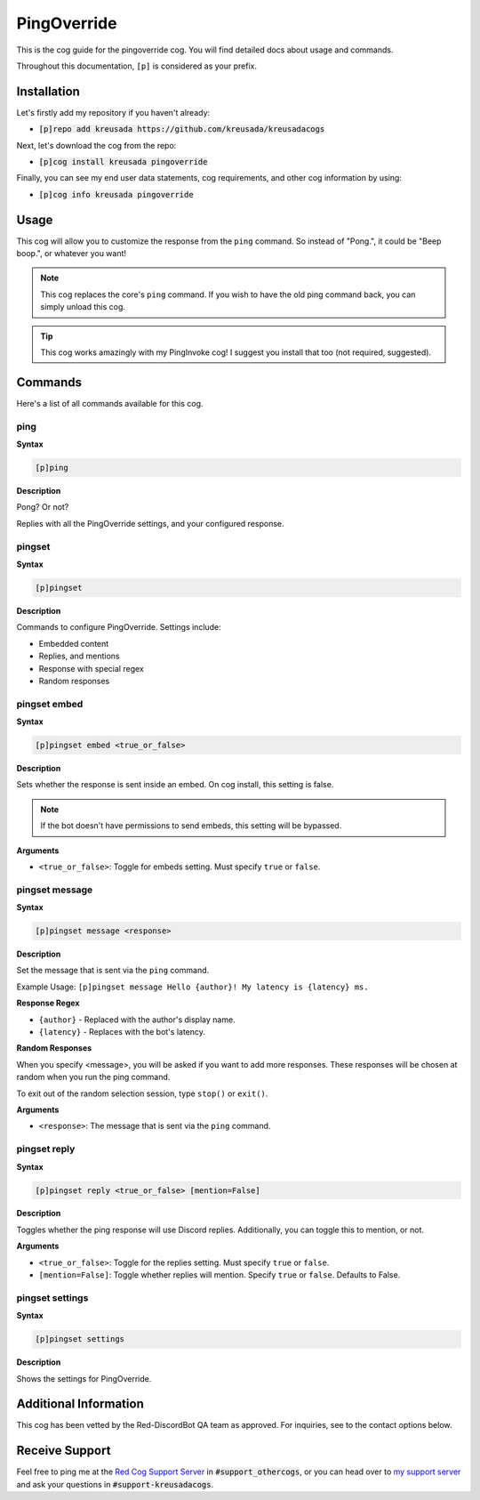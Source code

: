 .. _pingoverride:

============
PingOverride
============

This is the cog guide for the pingoverride cog. You will
find detailed docs about usage and commands.

Throughout this documentation, ``[p]`` is considered as your prefix.

------------
Installation
------------

Let's firstly add my repository if you haven't already:

* :code:`[p]repo add kreusada https://github.com/kreusada/kreusadacogs`

Next, let's download the cog from the repo:

* :code:`[p]cog install kreusada pingoverride`

Finally, you can see my end user data statements, cog requirements, and other cog information by using:

* :code:`[p]cog info kreusada pingoverride`

-----
Usage
-----

This cog will allow you to customize the response from the ``ping`` command.
So instead of "Pong.", it could be "Beep boop.", or whatever you want!

.. note:: 

    This cog replaces the core's ``ping`` command. If you wish to have the old ping command
    back, you can simply unload this cog.

.. tip::

    This cog works amazingly with my PingInvoke cog! I suggest you install that too (not required, suggested).

.. _pingoverride-commands:

--------
Commands
--------

Here's a list of all commands available for this cog.

.. _pingoverride-command-ping:

^^^^
ping
^^^^

**Syntax**

.. code-block:: ini

    [p]ping

**Description**

Pong? Or not?

Replies with all the PingOverride settings, and your configured response.

.. _pinginvoke-command-pingset:

^^^^^^^
pingset
^^^^^^^

**Syntax**

.. code-block:: ini

    [p]pingset

**Description**

Commands to configure PingOverride. Settings include:

* Embedded content
* Replies, and mentions
* Response with special regex
* Random responses

.. _pinginvoke-command-pingset-embed:

^^^^^^^^^^^^^
pingset embed
^^^^^^^^^^^^^

**Syntax**

.. code-block:: ini

    [p]pingset embed <true_or_false>

**Description**

Sets whether the response is sent inside an embed.
On cog install, this setting is false.

.. note:: If the bot doesn't have permissions to send embeds, this setting will be bypassed.

**Arguments**

* ``<true_or_false>``: Toggle for embeds setting. Must specify ``true`` or ``false``.

.. _pinginvoke-command-pingset-message:

^^^^^^^^^^^^^^^
pingset message
^^^^^^^^^^^^^^^

**Syntax**

.. code-block:: ini

    [p]pingset message <response>

**Description**

Set the message that is sent via the ``ping`` command.

Example Usage: ``[p]pingset message Hello {author}! My latency is {latency} ms.``

**Response Regex**

* ``{author}`` - Replaced with the author's display name.
* ``{latency}`` - Replaces with the bot's latency.

**Random Responses**

When you specify <message>, you will be asked if you want to add
more responses. These responses will be chosen at random when you run the
ping command.

To exit out of the random selection session, type ``stop()`` or ``exit()``.

**Arguments**

* ``<response>``: The message that is sent via the ``ping`` command.

.. _pinginvoke-command-pingset-reply:

^^^^^^^^^^^^^
pingset reply
^^^^^^^^^^^^^

**Syntax**

.. code-block:: ini

    [p]pingset reply <true_or_false> [mention=False]

**Description**

Toggles whether the ping response will use Discord replies. 
Additionally, you can toggle this to mention, or not.

**Arguments**

* ``<true_or_false>``: Toggle for the replies setting. Must specify ``true`` or ``false``.
* ``[mention=False]``: Toggle whether replies will mention. Specify ``true`` or ``false``. Defaults to False.

.. _pinginvoke-command-pingset-settings:

^^^^^^^^^^^^^^^^
pingset settings
^^^^^^^^^^^^^^^^

**Syntax**

.. code-block:: ini

    [p]pingset settings

**Description**

Shows the settings for PingOverride.

----------------------
Additional Information
----------------------

This cog has been vetted by the Red-DiscordBot QA team as approved.
For inquiries, see to the contact options below.

---------------
Receive Support
---------------

Feel free to ping me at the `Red Cog Support Server <https://discord.gg/GET4DVk>`_ in :code:`#support_othercogs`,
or you can head over to `my support server <https://discord.gg/JmCFyq7>`_ and ask your questions in :code:`#support-kreusadacogs`.